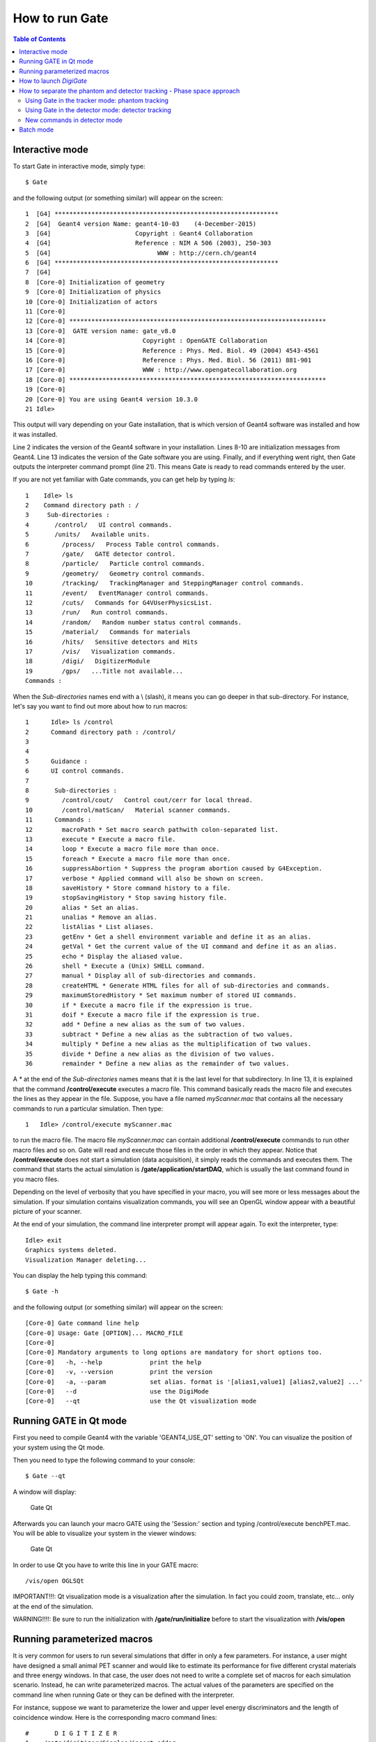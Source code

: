How to run Gate
===============

.. contents:: Table of Contents
   :depth: 15
   :local:

Interactive mode
----------------

To start Gate in interactive mode, simply type::

   $ Gate

and the following output (or something similar) will appear on the screen::

   1  [G4] *************************************************************
   2  [G4]  Geant4 version Name: geant4-10-03    (4-December-2015)
   3  [G4]                       Copyright : Geant4 Collaboration
   4  [G4]                       Reference : NIM A 506 (2003), 250-303
   5  [G4]                             WWW : http://cern.ch/geant4
   6  [G4] *************************************************************
   7  [G4] 
   8  [Core-0] Initialization of geometry
   9  [Core-0] Initialization of physics
   10 [Core-0] Initialization of actors
   11 [Core-0] 
   12 [Core-0] **********************************************************************
   13 [Core-0]  GATE version name: gate_v8.0                                        
   14 [Core-0]                     Copyright : OpenGATE Collaboration                
   15 [Core-0]                     Reference : Phys. Med. Biol. 49 (2004) 4543-4561  
   16 [Core-0]                     Reference : Phys. Med. Biol. 56 (2011) 881-901    
   17 [Core-0]                     WWW : http://www.opengatecollaboration.org        
   18 [Core-0] **********************************************************************
   19 [Core-0] 
   20 [Core-0] You are using Geant4 version 10.3.0
   21 Idle> 

This output will vary depending on your Gate installation, that is which version of Geant4 software was installed and how it was installed. 

Line 2 indicates the version of the Geant4 software in your installation.
Lines 8-10 are initialization messages from Geant4. 
Line 13 indicates the version of the Gate software you are using.
Finally, and if everything went right, then Gate outputs the interpreter command prompt (line 21). This means Gate is ready to read commands entered by the user.

If you are not yet familiar with Gate commands, you can get help by typing *ls*::

   1	Idle> ls
   2	Command directory path : /
   3	 Sub-directories :
   4	   /control/   UI control commands.
   5	   /units/   Available units.
   6         /process/   Process Table control commands.
   7         /gate/   GATE detector control.
   8         /particle/   Particle control commands.
   9         /geometry/   Geometry control commands.
   10        /tracking/   TrackingManager and SteppingManager control commands.
   11        /event/   EventManager control commands.
   12        /cuts/   Commands for G4VUserPhysicsList.
   13        /run/   Run control commands.
   14        /random/   Random number status control commands.
   15        /material/   Commands for materials
   16        /hits/   Sensitive detectors and Hits
   17        /vis/   Visualization commands.
   18        /digi/   DigitizerModule
   19        /gps/   ...Title not available...
   Commands : 

When the *Sub-directories* names end with a \\ (slash), 
it means you can go deeper in that sub-directory.
For instance, let's say you want to find out more about how to run macros::

   1      Idle> ls /control
   2      Command directory path : /control/
   3
   4
   5      Guidance :
   6      UI control commands.
   7
   8       Sub-directories : 
   9         /control/cout/   Control cout/cerr for local thread.
   10        /control/matScan/   Material scanner commands.
   11      Commands : 
   12        macroPath * Set macro search pathwith colon-separated list.
   13        execute * Execute a macro file.
   14        loop * Execute a macro file more than once.
   15        foreach * Execute a macro file more than once.
   16        suppressAbortion * Suppress the program abortion caused by G4Exception.
   17        verbose * Applied command will also be shown on screen.
   18        saveHistory * Store command history to a file.
   19        stopSavingHistory * Stop saving history file.
   20        alias * Set an alias.
   21        unalias * Remove an alias.
   22        listAlias * List aliases.
   23        getEnv * Get a shell environment variable and define it as an alias.
   24        getVal * Get the current value of the UI command and define it as an alias.
   25        echo * Display the aliased value.
   26        shell * Execute a (Unix) SHELL command.
   27        manual * Display all of sub-directories and commands.
   28        createHTML * Generate HTML files for all of sub-directories and commands.
   29        maximumStoredHistory * Set maximum number of stored UI commands.
   30        if * Execute a macro file if the expression is true.
   31        doif * Execute a macro file if the expression is true.
   32        add * Define a new alias as the sum of two values.
   33        subtract * Define a new alias as the subtraction of two values.
   34        multiply * Define a new alias as the multiplification of two values.
   35        divide * Define a new alias as the division of two values.
   36        remainder * Define a new alias as the remainder of two values.


A *\** at the end of the *Sub-directories* names means that it is the
last level for that subdirectory.
In line 13, it is explained that the command **/control/execute** executes a macro file. This command basically reads
the macro file and executes the lines as they appear in the file. Suppose, you
have a file named *myScanner.mac* that contains all the necessary commands
to run a particular simulation. Then type::

    1	Idle> /control/execute myScanner.mac

to run the macro file. The macro file *myScanner.mac* can contain additional
**/control/execute** commands to run other macro files and so on. Gate will read
and execute those files in the order in which they appear. Notice that 
**/control/execute** does not start a simulation (data acquisition), it simply reads the 
commands and executes them.
The command that starts the actual simulation is **/gate/application/startDAQ**, which is
usually the last command found in you macro files. 

Depending on the level of verbosity that you have specified
in your macro, you will see more or less messages about the simulation. If your
simulation contains visualization commands, you will see an OpenGL window appear with
a beautiful picture of your scanner.

At the end of your simulation, the command line interpreter prompt will appear again.
To exit the interpreter, type::

   Idle> exit
   Graphics systems deleted.
   Visualization Manager deleting...

You can display the help typing this command::

   $ Gate -h

and the following output (or something similar) will appear on the screen::

   [Core-0] Gate command line help
   [Core-0] Usage: Gate [OPTION]... MACRO_FILE
   [Core-0] 
   [Core-0] Mandatory arguments to long options are mandatory for short options too.
   [Core-0]   -h, --help             print the help
   [Core-0]   -v, --version          print the version
   [Core-0]   -a, --param            set alias. format is '[alias1,value1] [alias2,value2] ...'
   [Core-0]   --d                    use the DigiMode
   [Core-0]   --qt                   use the Qt visualization mode

Running GATE in Qt mode
-----------------------

First you need to compile Geant4 with the variable 'GEANT4_USE_QT' setting to 'ON'.
You can visualize the position of your system using the Qt mode.

Then you need to type the following command to your console::

   $ Gate --qt

A window will display:

.. figure:: GateQt.png
   :alt: Figure 1: Gate Qt
   :name: GateQt

   Gate Qt

Afterwards you can launch your macro GATE using the 'Session:' section and typing /control/execute benchPET.mac.
You will be able to visualize your system in the viewer windows:

.. figure:: GateQt2.png
   :alt: Figure 2: Gate Qt
   :name: GateQt2

   Gate Qt


In order to use Qt you have to write this line in your GATE macro::

   /vis/open OGLSQt

IMPORTANT!!!: Qt visualization mode is a visualization after the simulation. In fact you could zoom, translate, etc... only at the end of the simulation.

WARNING!!!!: Be sure to run the initialization with **/gate/run/initialize** before to start the visualization with **/vis/open**

Running parameterized macros
----------------------------

It is very common for users to run several simulations that differ in only a few parameters.
For instance, a user might have designed a small animal PET scanner and would like to estimate
its performance for five different crystal materials and three energy windows. 
In that case, the user does not
need to write a complete set of macros for each simulation scenario. Instead, he
can write parameterized macros. The actual values of the parameters are specified on the command
line when running Gate or they can be defined with the interpreter.

For instance, suppose we want to parameterize the lower and upper level energy discriminators 
and the length of coincidence window. Here is the corresponding macro command lines::

   #       D I G I T I Z E R
   1	/gate/digitizer/Singles/insert adder
   2	/gate/digitizer/Singles/insert readout
   3	/gate/digitizer/Singles/readout/setDepth 1
   4	/gate/digitizer/Singles/insert blurring
   5	/gate/digitizer/Singles/blurring/setResolution 0.26
   6	/gate/digitizer/Singles/blurring/setEnergyOfReference 511. keV
   7	/gate/digitizer/Singles/insert thresholder
   8	/gate/digitizer/Singles/thresholder/setThreshold {lld} keV
   9	/gate/digitizer/Singles/insert upholder
   10	/gate/digitizer/Singles/upholder/setUphold {uld} keV
   #       C O I N C I D E N C E   S O R T E R
   11	/gate/digitizer/Coincidences/setWindow {CoincWindow} ns

Lines 8, 10, and 11 define aliases for the lower level discriminator,
the upper level discriminator, and the length of the coincidence window, respectively.

An alias is always specified between **{** and **}** (curled brackets) and it can consist
of any set of characters. 

To pass actual values to the macro file, you can run Gate, for instance, as follows::

   $ Gate -a [CoincWindow,10][lld,350][uld,650]

It is worth emphasizing the following points about aliases:

* The order of the aliases at the command line does not matter.
* Aliases are case sensitive, so **[lld,350]** is not the same as **[LLD,350]**.
* All aliases in your macro file(s) must be defined when you run Gate. If some are undefined the simulation will fail.

How to launch *DigiGate*
------------------------

GATE offers an operating mode dedicated to digitizer optimization, known as *DigiGate* (see :ref:`digitizer_and_readout_parameters-label`). *DigiGate* works by re-reading a previously generated ROOT hit-file.

The use of **DigiGate** consists of two steps. 

* In the first step, the simulation runs according to **MacroTest.mac**. This macro file should save the **Hits** data in the root output file with the name **gate.root** (which is the default name). 
* In the second step, the digitizer modifications are made in **MacroTest.mac** (like a new module for the energy resolution, or a different dead-time...), and then the analysis is repeated by using the **gate.root** file as an input file for the program **DigiGate**. This is achieved by launching **Gate** with a '-d' option::

    Gate < MacroTest.mac

-> a root output file is produced with *Hits* information.

-> the digitizer of MacroTest.mac is changed along with the name of the root output file::

   Gate --d < MacroTest.mac 

-> a new root output file is produced which incorporates the changes due to a different digitizer without having to repeat the particle generation and
its propagation.
user can use the following GATE command to read the hit file replaced the name **gate.root**::

   /gate/hitreader/setFileName FileName

How to separate the phantom and detector tracking - Phase space approach
------------------------------------------------------------------------

To speed-up the simulation, it is possible to split and separate the particle tracking. This is a phase space approach with the possibility to store the phantom tracking particle history in a root file and to use it as an input file for the detector tracking.

Using Gate in the tracker mode: phantom tracking
~~~~~~~~~~~~~~~~~~~~~~~~~~~~~~~~~~~~~~~~~~~~~~~~

Basically, as illustrated in the folder example_TrackerDetector, 3 major command lines are available to use the phantom tracker mode::

   # Selection of the tracking mode
   #
   /gate/stepping/SetMode Tracker
   #
   # Setting of the policy regarding the tracker mode
   #
   /gate/stepping/SetPolicy Option1
   /gate/stepping/SetPolicy Option2

The **Option1** variable  can be chosen from the following list:

* StopOnPhantomBoundary (Default): the particles are tracked until the last hit before the phantom boundary ;
* StopAfterPhantomBoundary: the particles are traked until the first hit after phantom boundary ;
* KillTrackAndSecondaries: StopOnPhantomBoundary + no secondary production.

The **Option2** variable may be chosen from:

* KeepAll (Default): all particles (primary and secondary) are stored
* KeepOnlyPrimaries: only source particles are stored
* KeepOnlyPhotons: only photons are stored
* KeepOnlyElectrons: only electrons are stored

Two additional command line options are also available::

   /gate/stepping/SetEnergyThreshold aThreshold keV

WIth this option, only particles reaching the phantom boundary with an energy greater than a threshold in energy of **aThreshold** (expressed in keV) will be stored::

   /gate/stepping/SetTextOutput status

with a status flag set as On or Off. This command will print *Tracks* information in the PostStepInfo.txt file.

Finally the tracker mode acquisition will generate N root files named OutPutRoot_TrackerData_number.root.
The base output name, which is OutPutRoot in the case of this example, is chosen by the user with the usual output command line to set the file name::

   /gate/output/root/setFileName OutPutRoot

Using Gate in the detector mode: detector tracking
~~~~~~~~~~~~~~~~~~~~~~~~~~~~~~~~~~~~~~~~~~~~~~~~~~

During the tracker mode acquisition, N files are generated with the following name architecture:

* OutPutRoot_TrackerData.root
* OutPutRoot_TrackerData_1.root
* OutPutRoot_TrackerData_2.root
* ...
* OutPutRoot_TrackerData_(N-1).root

To use the Detector Mode, the user must select the mode and specify that N TrackerData files were
generated during the tracker mode. All this can be done using the 2 following command lines::

   /gate/stepping/SetMode Detector
   /gate/stepping/SetNumberOfTrackerDataFiles N

New commands in detector mode
~~~~~~~~~~~~~~~~~~~~~~~~~~~~~~~~~~~~~~~~~~~~~~~~~~

In Detector Mode, we need to tell GATE that N TrackerData files were generated during tracker mode and we should use these command lines::

   /gate/stepping/SetMode Detector
   /gate/stepping/SetNumberOfTrackerDataFiles N

Batch mode
----------

It is possible to run a Gate simulation in *batch* mode, i.e. without the need to enter the interpreter and run the **/control/execute** and
**exit** commands each time.

If you want to run simulations in *batch* mode, you can do so by typing the alias values or (--qt parameter) before the file name of the macro you want to run. For example::

   $ Gate -a [CoincWindow,10][lld,350][uld,650] myScanner.mac

Or::

   $ Gate --qt myScanner.mac

In order to return to command prompt, the last line in **myScanner.mac** file must be::

   exit

This is very important, especially when you are running a series of simulations in sequence. If Gate does not find the exit
command, it will return to the user interface prompt and the rest of the simulations will not run.

It is recommended to redirect the terminal output of the simulation (listing of physics processes, sources, run time, etc.) by writing it to a text file instead of printing it in the terminal. This allows one to store the terminal output of each simulation for later viewing. For example::

   $ Gate -a [CoincWindow,10][lld,350][uld,650] myScanner.mac > terminal_output.txt

The above command creates a file named terminal_output.txt and does not print to the terminal window.

When running multiple simulations simultaneously from the command line in batch mode, it is often desirable to have the process run in the background. This can be accomplished by inserting an ampersand "&" symbol at the end of the command. For example::

   $ Gate -a [CoincWindow,10][lld,350][uld,650] myScanner.mac > terminal_output.txt &

It is recommended (although not compulsory) to avoid running visualization commands in batch mode.
